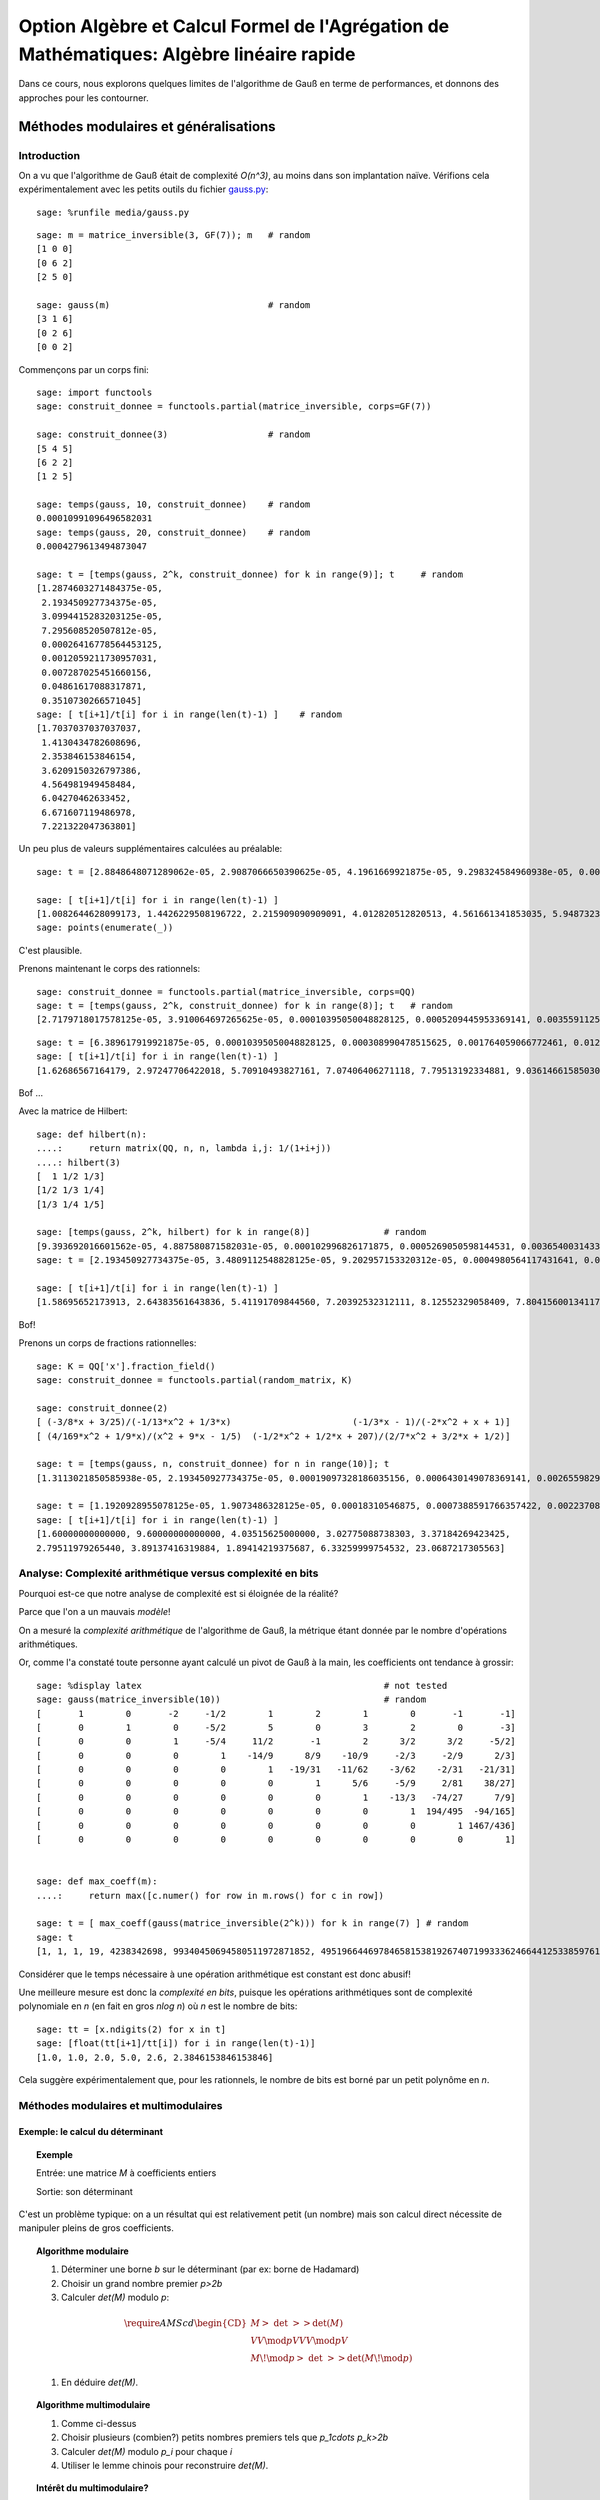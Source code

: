 .. -*- coding: utf-8 -*-
.. _agregation.algebre_lineaire_rapide:

=========================================================================================
Option Algèbre et Calcul Formel de l'Agrégation de Mathématiques: Algèbre linéaire rapide
=========================================================================================

.. MODULEAUTHOR:: `Nicolas M. Thiéry <http://Nicolas.Thiery.name/>`_ <Nicolas.Thiery at u-psud.fr>

.. linkall

Dans ce cours, nous explorons quelques limites de l'algorithme de Gauß
en terme de performances, et donnons des approches pour les
contourner.

.. TODO:: ajouter des #random où utile; mettre les %display latex juste là où c'est utile

.. TODO:: ajouter des exercices pour les faire manipuler

**************************************
Méthodes modulaires et généralisations
**************************************

Introduction
============

On a vu que l'algorithme de Gauß était de complexité `O(n^3)`, au
moins dans son implantation naïve. Vérifions cela expérimentalement
avec les petits outils du fichier `gauss.py <media/gauss.py>`_::

    sage: %runfile media/gauss.py

::

    sage: m = matrice_inversible(3, GF(7)); m   # random
    [1 0 0]
    [0 6 2]
    [2 5 0]

    sage: gauss(m)                              # random
    [3 1 6]
    [0 2 6]
    [0 0 2]

Commençons par un corps fini::

    sage: import functools
    sage: construit_donnee = functools.partial(matrice_inversible, corps=GF(7))

    sage: construit_donnee(3)                   # random
    [5 4 5]
    [6 2 2]
    [1 2 5]

    sage: temps(gauss, 10, construit_donnee)    # random
    0.00010991096496582031
    sage: temps(gauss, 20, construit_donnee)    # random
    0.0004279613494873047

    sage: t = [temps(gauss, 2^k, construit_donnee) for k in range(9)]; t     # random
    [1.2874603271484375e-05,
     2.193450927734375e-05,
     3.0994415283203125e-05,
     7.295608520507812e-05,
     0.00026416778564453125,
     0.0012059211730957031,
     0.007287025451660156,
     0.04861617088317871,
     0.3510730266571045]
    sage: [ t[i+1]/t[i] for i in range(len(t)-1) ]    # random
    [1.7037037037037037,
     1.4130434782608696,
     2.353846153846154,
     3.6209150326797386,
     4.564981949458484,
     6.04270462633452,
     6.671607119486978,
     7.221322047363801]

Un peu plus de valeurs supplémentaires calculées au préalable::

    sage: t = [2.8848648071289062e-05, 2.9087066650390625e-05, 4.1961669921875e-05, 9.298324584960938e-05, 0.0003731250762939453, 0.0017020702362060547, 0.010125160217285156, 0.04890704154968262, 0.3750150203704834, 2.7238361835479736, 20.545907974243164, 182.26634407043457, 1334.3144991397858]

    sage: [ t[i+1]/t[i] for i in range(len(t)-1) ]
    [1.0082644628099173, 1.4426229508196722, 2.215909090909091, 4.012820512820513, 4.561661341853035, 5.948732315450343, 4.830248657812941, 7.667914649662898, 7.263272230688392, 7.543004274023845, 8.871174946316705, 7.320685044432319]
    sage: points(enumerate(_))

C'est plausible.

Prenons maintenant le corps des rationnels::

    sage: construit_donnee = functools.partial(matrice_inversible, corps=QQ)
    sage: t = [temps(gauss, 2^k, construit_donnee) for k in range(8)]; t   # random
    [2.7179718017578125e-05, 3.910064697265625e-05, 0.00010395050048828125, 0.0005209445953369141, 0.003559112548828125, 0.028071880340576172, 0.25052881240844727, 2.8525619506835938]

::

    sage: t = [6.389617919921875e-05, 0.00010395050048828125, 0.000308990478515625, 0.001764059066772461, 0.012479066848754883, 0.09727597236633301, 0.8789999485015869, 9.599533081054688, 127.58634281158447, 2059.1530270576477]
    sage: [ t[i+1]/t[i] for i in range(len(t)-1) ]
    [1.62686567164179, 2.97247706422018, 5.70910493827161, 7.07406406271118, 7.79513192334881, 9.03614661585030, 10.9209711529777, 13.2908904770988, 16.13929031650778]

Bof ...

Avec la matrice de Hilbert::

    sage: def hilbert(n):
    ....:     return matrix(QQ, n, n, lambda i,j: 1/(1+i+j))
    ....: hilbert(3)
    [  1 1/2 1/3]
    [1/2 1/3 1/4]
    [1/3 1/4 1/5]

    sage: [temps(gauss, 2^k, hilbert) for k in range(8)]              # random
    [9.393692016601562e-05, 4.887580871582031e-05, 0.000102996826171875, 0.0005269050598144531, 0.003654003143310547, 0.028528928756713867, 0.23932909965515137, 2.2389848232269287]
    sage: t = [2.193450927734375e-05, 3.4809112548828125e-05, 9.202957153320312e-05, 0.0004980564117431641, 0.003587961196899414, 0.029154062271118164, 0.2275228500366211, 2.2509679794311523, 25.5708429813385, 328.3195171356201]

    sage: [ t[i+1]/t[i] for i in range(len(t)-1) ]
    [1.58695652173913, 2.64383561643836, 5.41191709844560, 7.20392532312111, 8.12552329058409, 7.80415600134117, 9.89337105731950, 11.3599319115150, 12.8396047551200]

Bof!

.. TODO::

    Ces bancs d'essais suggèrent que la complexité n'est pas pire que
    `O(n^4)`, ce qui n'est guère mieux que ce que l'on obtient en
    modulaire ou multimodulaire. Trouver quelque chose de plus
    frappant.

Prenons un corps de fractions rationnelles::

    sage: K = QQ['x'].fraction_field()
    sage: construit_donnee = functools.partial(random_matrix, K)

    sage: construit_donnee(2)
    [ (-3/8*x + 3/25)/(-1/13*x^2 + 1/3*x)                       (-1/3*x - 1)/(-2*x^2 + x + 1)]
    [ (4/169*x^2 + 1/9*x)/(x^2 + 9*x - 1/5)  (-1/2*x^2 + 1/2*x + 207)/(2/7*x^2 + 3/2*x + 1/2)]

    sage: t = [temps(gauss, n, construit_donnee) for n in range(10)]; t
    [1.3113021850585938e-05, 2.193450927734375e-05, 0.00019097328186035156, 0.0006430149078369141, 0.0026559829711914062, 0.0067059993743896484, 0.01826310157775879, 0.04449200630187988, 0.11454296112060547, 0.6179559230804443]

    sage: t = [1.1920928955078125e-05, 1.9073486328125e-05, 0.00018310546875, 0.0007388591766357422, 0.002237081527709961, 0.007543087005615234, 0.021083831787109375, 0.08204507827758789, 0.15540504455566406, 0.9841179847717285, 22.702343940734863]
    sage: [ t[i+1]/t[i] for i in range(len(t)-1) ]
    [1.60000000000000, 9.60000000000000, 4.03515625000000, 3.02775088738303, 3.37184269423425,
    2.79511979265440, 3.89137416319884, 1.89414219375687, 6.33259999754532, 23.0687217305563]

Analyse: Complexité arithmétique versus complexité en bits
==========================================================

Pourquoi est-ce que notre analyse de complexité est si éloignée de la
réalité?

Parce que l'on a un mauvais *modèle*!

On a mesuré la *complexité arithmétique* de l'algorithme de Gauß,
la métrique étant donnée par le nombre d'opérations arithmétiques.

Or, comme l'a constaté toute personne ayant calculé un pivot de Gauß à
la main, les coefficients ont tendance à grossir::

    sage: %display latex                                              # not tested
    sage: gauss(matrice_inversible(10))                               # random
    [       1        0       -2     -1/2        1        2        1        0       -1       -1]
    [       0        1        0     -5/2        5        0        3        2        0       -3]
    [       0        0        1     -5/4     11/2       -1        2      3/2      3/2     -5/2]
    [       0        0        0        1    -14/9      8/9    -10/9     -2/3     -2/9      2/3]
    [       0        0        0        0        1   -19/31   -11/62    -3/62    -2/31   -21/31]
    [       0        0        0        0        0        1      5/6     -5/9     2/81    38/27]
    [       0        0        0        0        0        0        1    -13/3   -74/27      7/9]
    [       0        0        0        0        0        0        0        1  194/495  -94/165]
    [       0        0        0        0        0        0        0        0        1 1467/436]
    [       0        0        0        0        0        0        0        0        0        1]


    sage: def max_coeff(m):
    ....:     return max([c.numer() for row in m.rows() for c in row])

    sage: t = [ max_coeff(gauss(matrice_inversible(2^k))) for k in range(7) ] # random
    sage: t
    [1, 1, 1, 19, 4238342698, 99340450694580511972871852, 49519664469784658153819267407199333624664412533859761535203139]

Considérer que le temps nécessaire à une opération arithmétique est
constant est donc abusif!

Une meilleure mesure est donc la *complexité en bits*, puisque les
opérations arithmétiques sont de complexité polynomiale en `n` (en
fait en gros `n\log n`) où `n` est le nombre de bits::

    sage: tt = [x.ndigits(2) for x in t]
    sage: [float(tt[i+1]/tt[i]) for i in range(len(t)-1)]
    [1.0, 1.0, 2.0, 5.0, 2.6, 2.3846153846153846]

Cela suggère expérimentalement que, pour les rationnels, le nombre de
bits est borné par un petit polynôme en `n`.


Méthodes modulaires et multimodulaires
======================================

.. TODO:: Donner les complexités explicites, quitte à ne pas les démontrer

Exemple: le calcul du déterminant
---------------------------------

.. TOPIC:: Exemple

    Entrée: une matrice `M` à coefficients entiers

    Sortie: son déterminant

C'est un problème typique: on a un résultat qui est relativement petit
(un nombre) mais son calcul direct nécessite de manipuler pleins de
gros coefficients.

.. TOPIC:: Algorithme modulaire

    #.  Déterminer une borne `b` sur le déterminant (par ex: borne de Hadamard)

    #.  Choisir un grand nombre premier `p>2b`

    #.  Calculer `\det(M)` modulo `p`:

    .. MATH::

           \require{AMScd}
           \begin{CD}
           M @>{\ \det\ }>> \det(M)\\
           @VV{\mod p}V @VV{\mod p}V \\
           M\!\mod p @>{\ \det\ }>> \det(M\!\mod p)
           \end{CD}

    #.  En déduire `\det(M)`.


.. TOPIC:: Algorithme multimodulaire

    #.  Comme ci-dessus

    #.  Choisir plusieurs (combien?) petits nombres premiers tels que `p_1\cdots p_k>2b`

    #.  Calculer `\det(M)` modulo `p_i` pour chaque `i`

    #.  Utiliser le lemme chinois pour reconstruire `\det(M)`.

.. TOPIC:: Intérêt du multimodulaire?

    #.  Calculer avec des corps finis dont les éléments tiennent dans
        un entier machine. Chaque opération arithmétique sur `GF(p_i)`
        correspond à un petit nombre d'opérations du processeurs.

    #.  Voire dans un *flottant* machine (seul intérêt: les
        processeurs actuels sont plus optimisés pour manipuler des
        flottants ...).

    #.  Parallélisation


Exemple: bornes sur le rang
---------------------------

.. TOPIC:: Remarque

    .. MATH:: \operatorname{rang} (M\mod p) \leq \operatorname{rang}(M)

Généralisations
---------------

La clef des algorithmes précédents est que l'on avait un morphisme du
corps de base dans un/plusieurs corps où l'arithmétique était plus
efficace, avec la possibilité d'inverser localement ce morphisme à la
fin.

La même technique s'adapte à chaque fois que l'on a une explosion des
coefficients intermédiaires, et un morphisme dans un (ou plusieurs)
corps où l'on maîtrise la croissance des coefficients intermédiaires.

.. TOPIC:: Exemple de problème

    Entrée: une matrice `M` à coefficients polynomiaux

    Sortie: son déterminant

.. TOPIC:: Algorithme

    #.  Déterminer une borne `k` sur le degré du déterminant.

    #.  Choisir `k` éléments du corps de base.

    #.  Prendre le morphisme d'évaluation en ces points:

    .. MATH::

            \phi: \begin{cases}
            K[x] & \rightarrow K^k\\
            P    & \mapsto (P(a_1), \dots, P(a_k))
            \end{cases}

    #.  Calculer `\phi(\det(M))` en se ramenant au calcul de `k`
        déterminants de matrices à coefficients dans le corps de base.

    #.  Reconstruire `\det(M)`, par exemple par interpolation de
        Lagrange, FFT inverse, ...

.. TOPIC:: Exercice

    Donner une borne de complexité pour le calcul du polynôme
    caractéristique d'une matrice dans `GF(p)`.

Variante: méthodes `p`-adiques
------------------------------

.. TOPIC:: Exemple de problème

    Entrée: une matrice `M` carrée inversible à coefficients rationnels

    Sortie: l'inverse de `M`

    Que se passe-t'il si on prend `M` modulo `p`? modulo `p^k`

Expansion `p`-adique
--------------------



.. TOPIC:: Exercice: Expansion `3`-adique d'entiers

    Voici quelques expansions `3`-adiques d'entiers::

        sage: K = Zp(3)
        sage: %display latex

        sage: K(1)
        1 + O(3^20)
        sage: K(3)
        3 + O(3^21)
        sage: K(3^2)
        3^2 + O(3^22)
        sage: K(3^3)
        3^3 + O(3^23)
        sage: K(24)
        2*3 + 2*3^2 + O(3^21)
        sage: K(25)
        1 + 2*3 + 2*3^2 + O(3^20)

    - Calculer l'expansion `3`-adique de `15` et de `-1`.

    - Calculer le produit de `1+2\cdot3 +2\cdot3^2+\cdots` par `4`.

.. TOPIC:: Solutions

    ::

       sage: K(15)
       2*3 + 3^2 + O(3^21)
       sage: K(-1)
       2 + 2*3 + 2*3^2 + 2*3^3 + 2*3^4 + 2*3^5 + 2*3^6 + 2*3^7 + 2*3^8 + 2*3^9 + 2*3^10 + 2*3^11 + 2*3^12 + 2*3^13 + 2*3^14 + 2*3^15 + 2*3^16 + 2*3^17 + 2*3^18 + 2*3^19 + O(3^20)

       sage: 1 / K(4)
       1 + 2*3 + 2*3^3 + 2*3^5 + 2*3^7 + 2*3^9 + 2*3^11 + 2*3^13 + 2*3^15 + 2*3^17 + 2*3^19 + O(3^20)
       sage: 1 / K(4) * K(4)
       1 + O(3^20)

Tronquer revient à considèrer le morphisme partiel `\phi` de `\QQ`
dans `\ZZ/p^k\ZZ`:

-   Ce morphisme n'est définit que pour les rationnels `x` dont le
    dénominateur n'est pas divisible par `p`

-   Si on connaît `\phi(x)` pour `k` suffisamment grand, on peut
    retrouver `x` par *reconstruction rationnelle*.
    Rappel: encore une conséquence d'Euclide étendu!

.. TOPIC:: Algorithme

    #.  Prendre un nombre premier `p` qui ne divise pas le déterminant
        de `M`.

    #.  Une bonne stratégie est de choisir `p` au hasard!
        Statistiquement il sera bon, et sinon on s'en rendra compte et
        on recommencera.

    #.  Calculer l'inverse `N` de `M` modulo `p`.

    #.  Raffiner itérativement cette solution:
        - Supposons que l'on ait `N` tel que `MN=1` modulo `p^k`
        - Prendre `R` tel que `MN = 1+p^k R`
        - Poser `N':=N(1-p^kR)`
        - Alors `MN'=1-p^{2k} R`

    #.  `k` double à chaque itération!!!

    #.  Lorsque `k` est suffisamment grand, on retrouve `M^{-1}` par
        reconstruction rationnelle de chacun de ses coefficients.

Mise en contexte: on a écrit notre matrice `M` comme une série:

.. MATH::

    M = M_0 + M_1 p + M_2 p^2 + \cdots

où chaque `M_i` est essentiellement une matrice mod `p`, et on a
utilisé la technique classique de l'*itération de Newton* pour
calculer une solution de plus en plus précise de l'équation `MN=1`.

*********************************
Algorithmes de type «Boîte noire»
*********************************

Problème
========

Considérons une matrice creuse::

    sage: M = random_matrix(GF(7), 19, sparse=True, density=1/3)
    sage: M
    [2 0 0 0 2 2 0 2 0 0 0 4 0 0 3 5 0 0 0]
    [2 0 0 0 0 3 0 6 0 0 3 0 6 0 3 5 6 0 5]
    [3 6 2 0 2 2 0 3 2 1 1 0 1 6 6 0 0 1 0]
    [0 4 6 2 0 1 0 0 0 6 0 5 0 0 2 2 2 1 0]
    [0 0 0 6 2 0 0 1 0 5 2 0 0 0 0 0 4 1 0]
    [0 0 4 0 0 0 0 0 0 4 0 0 0 2 0 0 2 0 0]
    [0 0 0 0 2 0 0 2 0 0 3 5 0 4 0 1 0 0 0]
    [6 0 0 0 0 6 0 0 0 4 5 0 0 3 6 4 0 0 4]
    [0 0 0 0 0 0 2 0 0 1 4 0 0 0 6 0 0 2 0]
    [0 1 4 0 0 6 5 0 5 0 6 3 3 0 0 0 0 0 2]
    [2 0 0 2 0 2 0 0 0 0 0 4 0 6 0 0 4 0 0]
    [4 0 1 0 4 0 0 0 0 0 3 5 0 0 3 0 0 2 0]
    [0 4 0 6 0 0 0 0 5 6 0 0 1 5 5 4 0 5 3]
    [0 0 5 0 6 0 2 2 5 5 2 1 3 0 0 4 0 0 5]
    [0 0 5 0 5 0 0 4 0 0 0 0 5 4 0 2 0 0 0]
    [0 0 0 0 0 0 0 4 0 0 0 0 0 5 0 0 0 0 3]
    [0 1 3 4 0 1 0 0 0 4 0 0 0 0 0 1 5 6 0]
    [6 0 5 0 0 0 0 0 0 0 1 0 6 0 0 0 0 0 0]
    [5 0 0 2 0 0 6 6 0 6 0 5 0 0 0 0 0 0 0]

Et appliquons un pivot de Gauß partiel::

    sage: gauss(M,10)
    [1 0 0 0 1 1 0 1 0 0 0 2 0 0 5 6 0 0 0]
    [0 1 5 0 1 1 0 0 5 6 6 6 6 1 2 4 0 6 0]
    [0 0 1 0 0 0 0 0 0 1 0 0 0 4 0 0 4 0 0]
    [0 0 0 1 5 2 0 0 4 5 2 1 2 5 4 0 1 6 0]
    [0 0 0 0 1 3 0 5 0 0 2 2 4 0 0 0 4 0 1]
    [0 0 0 0 0 2 0 1 4 3 4 1 2 5 4 0 5 0 0]
    [0 0 0 0 0 1 0 6 0 0 6 1 6 4 0 1 6 0 5]
    [0 0 0 0 0 4 0 3 0 4 3 0 3 3 4 3 3 0 3]
    [0 0 0 0 0 0 2 0 0 1 4 0 0 0 6 0 0 2 0]
    [0 0 0 0 0 1 5 5 0 2 2 6 1 3 5 3 1 1 3]
    [0 0 0 0 0 4 0 2 6 4 6 1 2 3 3 2 1 2 5]
    [0 0 0 0 0 3 0 3 0 6 3 4 0 3 4 4 3 2 0]
    [0 0 0 0 0 2 0 2 3 0 4 3 3 2 1 2 0 1 2]
    [0 0 0 0 0 3 2 0 5 0 4 3 0 1 0 4 5 0 6]
    [0 0 0 0 0 6 0 0 0 2 4 4 6 5 0 2 2 0 2]
    [0 0 0 0 0 0 0 4 0 0 0 0 0 5 0 0 0 0 3]
    [0 0 0 0 0 6 0 0 0 1 0 4 0 1 3 4 2 4 0]
    [0 0 0 0 0 5 0 3 0 2 6 0 2 1 5 6 4 0 6]
    [0 0 0 0 0 1 6 6 6 3 5 2 0 4 2 5 2 2 1]

Regardons à plus grande échelle::

    sage: M = random_matrix(GF(7), 200, sparse=True, density=1/10)
    sage: len(M.nonzero_positions())
    3806
    sage: len(gauss(M, 50).nonzero_positions())
    23497

.. TOPIC:: Problème

    Beaucoup de matrices apparaissant dans les problèmes pratiques
    sont *structurées*:

    - Matrices par bandes

    - Matrices companion

    - Matrices très creuses

    L'algorithme de Gauß ne préserve pas ces structures!

Et pourtant::

    sage: M = random_matrix(GF(7), 10000, sparse=True, density=3/10000)
    sage: M.rank()
    9263

Comment cela marche-t-il???

Algorithmes de type «boîtes noire»
==================================

On cherche des algorithmes dont la complexité soit contrôlée non
seulement par la taille `n` de la matrice, mais aussi par son nombre
`m` de coefficients non nuls.

Algorithme de Wiedemann
-----------------------

.. TOPIC:: Problème

    Calculer le polynôme minimal d'une matrice

.. TOPIC:: Exercice

    Soit `P` le polynôme minimal d'une matrice carrée `M`.

    Soient `U` et `V` deux vecteurs.

    Montrer que la suite de nombre `u_k = U M^k V` satisfait une
    relation de récurence donnée par les coefficients de `P`.

.. TOPIC:: Solution

    .. TODO:: rédiger

.. TOPIC:: Rappel: Algorithme de Berlekamp-Massey

    L'algorithme de Berlekamp-Massey permet, étant donné une suite
    `s_{1},\dots,s_{n}` d'éléments d'un corps de trouver la plus
    petite relation de récurrence satisfaite par cette suite. Les
    coefficients de cette relation de récurrence sont
    traditionnellement encodés sous la forme d'un polynôme.
    Encore une conséquence d'Euclide étendu ...

    Voir TP pour les détails.

.. TOPIC:: Algorithme de Wiedemann

    #.  Prendre des vecteurs `U` et `V` aléatoires

    #.  Déterminer les premiers termes de la suite `u_k` en calculant
        itérativement `V, MV, M^2V, \ldots`

    #.  En déduire par Berlekamp-Massey la relation de récurence
        minimale qu'elle satisfait

    #.  Cette relation divise le polynôme minimal `P` de `M`

    #.  Réitérer «suffisamment de fois»

.. TOPIC:: Remarques

    #.  On n'a eu besoin de calculer que des produits `MV`

    #.  On voit `M` comme un endomorphisme

    #.  Complexité mémoire bornée par `n`

Application: calcul d'inverses
------------------------------

.. TOPIC:: Exercice

    Supposer que le polynôme minimal de `M` soit `X^3-2X+1`.

    Déterminer l'inverse de `M`.

Application: calcul du rang
---------------------------

Voir TP.

*******************************
Algorithme de Faddeev-Leverrier
*******************************

http://en.wikipedia.org/wiki/Newton%27s_identities

.. TODO::

    Rédiger:

        - Étape 1: matrice triangulaire
        - Étape 2: sur un corps algébriquement clos, on triangularise
        - Étape 3: généralisation à un corps quelconque, avec extension implicite du corps is besoin

    Rappeler les identités de Newton, avec démo Sage

.. TODO:: Il reste 1/2h; soit attaquer le TP, soit prendre le temps ci-dessus

*****************
Travaux Pratiques
*****************

.. TODO:: rajouter un exo sur Faddeev-Leverrier

Berlekamp Massé
===============

.. TOPIC:: Exercice: Berlekamp-Massey

    L'algorithme de Berlekamp-Massey permet, étant donné une suite
    `s_{1},\dots,s_{n}` d'éléments d'un corps de trouver la plus
    petite relation de récurrence satisfaite par cette suite. Les
    coefficients de cette relation de récurrence sont
    traditionnellement encodés sous la forme d'un polynôme.

    Cette algorithme est implanté dans Sage par la fonction
    :func:`berlekamp_masse`. Vous pouvez au choix faire quelques
    essais avec cette fonction et passer à l'exercice suivant ou ...

    Implanter l'algorithme de Berlekamp-Massey, soit en vous servant
    de [Massey.1969]: `Shift-register synthesis and BCH Decoding
    <http://nicolas.thiery.name/Enseignement/Agregation/Textes/Massey.1969.pdf>`_
    James L. Massey, IEEE transactions on information theory, 1969, ou
    via l'algorithme d'Euclide étendu décrit dans `le texte sur
    Wiedemann
    <http://nicolas.thiery.name/Enseignement/Agregation/Textes/wiedemann.pdf>`_
    ou, avec plus de détails dans `le texte sur le code de Goppa
    <http://nicolas.thiery.name/Enseignement/Agregation/Textes/goppa.pdf>`_.

    `Proposition de correction <media/wiedemann.py>`_.

Wiedemann
=========

.. TOPIC:: Exercice: Polynome minimal et Wiedemann sur un exemple

    #.  Prendre `n=10`. Construire une matrice carrée `M` aléatoire de
        dimension `n` dont les valeurs propres sont dans `\{0,1,2\}`
        avec des multiplicités quelconques; on pourra soit le faire à
        la main, soit utiliser :func:`random_matrix` avec l'algorithme
        ``diagonalizable``; on pourra tirer les multiplicités au
        hasard avec :class:`IntegerVectors`.

    #.  Calculer son polynôme minimal avec la méthode
        ``minimal_polynomial``.

    #.  Construire un vecteur aléatoire colonne `v` et un vecteur
        aléatoire ligne `w` de tailles `n`. Calculer la suite
        `(w\times M^{k}\times v)_{k=0,\dots,2n}`.

    #.  Vérifier sur machine qu'elle suit une relation de récurence
        dont les coefficients sont donnés par le polynôme minimal de
        `M` (attention: les coefficients apparaissent dans l'ordre
        inverse de la convention utilisée dans [Massey.1969]_). Le
        prouver.

    #.  Réciproquement, utiliser l'algorithme de Berlekamp-Massey pour
        retrouver le polynôme minimal de `M`.

.. TOPIC:: Exercice: Implantation de l'algorithme de Wiedemann

    #.  Écrire une procédure ``endomorphisme`` qui prend une matrice
        `M` en argument, et renvoie l'endomorphisme correspondant,
        c'est-à-dire la fonction qui à un vecteur `v` associe le
        vecteur `M\times v`.

    #.  Finir d'implanter une procédure ``wiedemann(f, V)`` qui prend
        un endomorphisme `f` et l'espace sur lequel il agit, et
        calcule son polynôme minimal en utilisant l'algorithme de
        Wiedemann.

    #.  Vérifier le résultat sur la matrice précédente.

    #.  Écrire la fonction de multiplication par une matrice
        diagonale, la fonction de multiplication par une matrice
        tridiagonale. Utiliser Wiedemann pour calculer le polynôme
        minimal de quelques matrices de ce type.

    #.  Évaluer la complexité expérimentale de ces calculs. Comparer
        avec la méthode `minpoly` du système.

.. TOPIC:: Exercice: Calcul du rang par préconditionnement par produit de matrices diagonales.

    #.  Fabriquer des matrices carrées raisonablement aléatoires de
        rang environ `\frac{n}{2}`, dont les valeurs propres sont dans
        `\{0,1,2\}` (cf. l'exercice sur Wiedemann pour des indications).

    #.  Tester expérimentalement le théorème 2 page 7 de `Computing
        the rank of large sparse matrices over finite fields
        <http://www-lmc.imag.fr/lmc-mosaic/Jean-Guillaume.Dumas/Publications/goliath.ps.gz>`_
        Jean-Guillaume Dumas et Gilles Villard, Computer Algebra in
        Scientific Computing, 2002.

Une conjecture sur les matrices d'incidence arbres / forêts
===========================================================

On s'intéresse aux graphes simples (pas de boucles, pas d'arêtes
multiples, pas d'orientation, ...) à isomorphie près (les sommets ne
portent pas d'étiquette permettant de les distinguer). Une *forêt* est
un graphe acyclique; un *arbre* est une forêt connexe.


.. TOPIC:: Exercice

    Fabriquer la liste de toutes les forêts à `6` sommets et `4`
    arêtes, à isomorphie près. Que constatez-vous?

    Indication: essayer::

       sage: for g in graphs(5): show(g)

    puis utiliser les options ``property`` et ``size`` et la méthode
    ``is_forest``.

Fixons un entier `n`. On va considérer la matrice `T_n` dont

- Les colonnes sont indexées par les arbres à `n` sommets (et donc
  `n-1` arêtes);

- Les lignes sont indexées par les forêts à `n` sommets et `n-2`
  arêtes;

- Le coefficient `c_{f,t}` compte le nombre d'arêtes de `t` telles que
  si l'on supprime cette arête on obtient un graphe isomorphe à `f`.


.. figure:: media/tree-incidence-matrix-6.png
   :align: center
   :alt: La matrice d'incidence `T_6` des graphes acycliques à `6` sommets et `5` arêtes versus ceux à `4` arêtes

.. TOPIC:: Exercice

    Écrire une fonction qui construit la matrice `T_n`.

    Indications:

    #.  Construire les deux listes de graphes

    #.  Par défaut, les graphes sont mutables, et on ne peut pas les
        mettre dans un dictionnaire::

            sage: G = Graph([[1,2]])
            sage: {G: 1}
            Traceback (most recent call last)
            ...
            TypeError: graphs are mutable, and thus not hashable

    #.  Pour corriger cela, il faut rendre le graphe immutable::

            sage: G = G.copy(immutable=True)
            Graph on 2 vertices
            sage: {G: 1}
            {Graph on 2 vertices: 1}

    #.  Numéroter les graphes dans les deux listes en utilisant
        :func:`sage.combinat.ranker.from_list`.

    #.  Utiliser les méthodes ``copy`` et ``delete_edge`` pour obtenir
        `f` par suppression d'une arête de `t`. Puis utiliser la
        méthode ``canonical_label`` pour mettre `f` sous forme
        canonique à isomorphie près.


.. TOPIC:: Exercice

    Explorer les propriétés de la matrice `T_n`.

    Pour les curieux, voir `arXiv:0912.2619, p. 21 <http://arxiv.org/abs/0912.2619>`_.

.. Cf. ../OldNotes/Euclide.pdf
.. Plus TP de Bill algebre-lineaire-rapide-BillAllombert.pdf pour des tests


